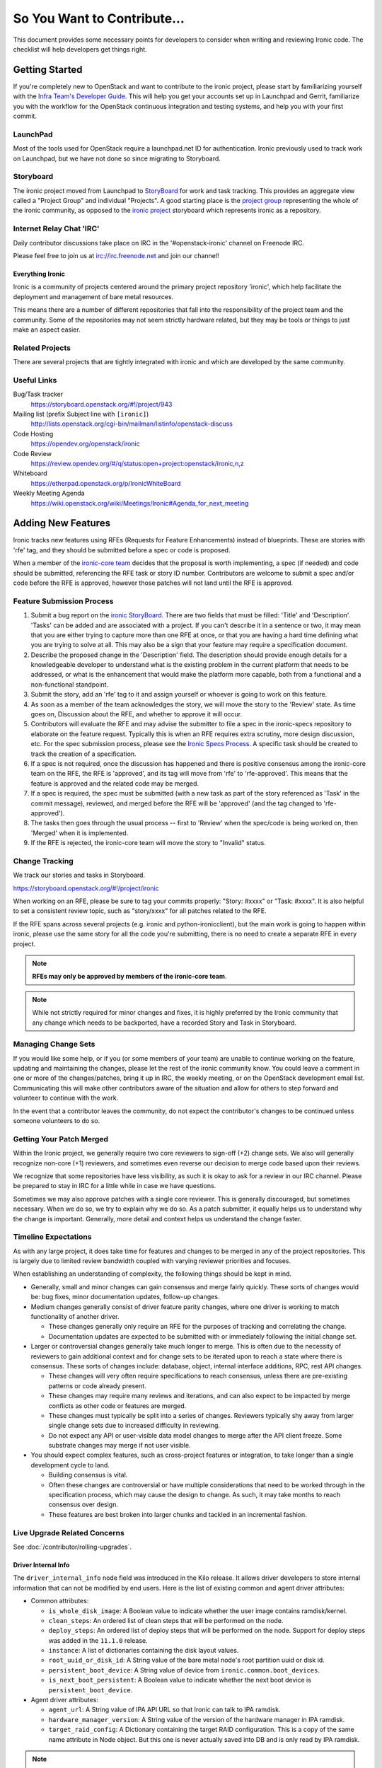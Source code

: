 .. _code-contribution-guide:

============================
So You Want to Contribute...
============================

This document provides some necessary points for developers to consider when
writing and reviewing Ironic code. The checklist will help developers get
things right.

Getting Started
===============

If you're completely new to OpenStack and want to contribute to the ironic
project, please start by familiarizing yourself with the `Infra Team's Developer
Guide <https://docs.openstack.org/infra/manual/developers.html>`_. This will
help you get your accounts set up in Launchpad and Gerrit, familiarize you with
the workflow for the OpenStack continuous integration and testing systems, and
help you with your first commit.

LaunchPad
---------

Most of the tools used for OpenStack require a launchpad.net ID for
authentication. Ironic previously used to track work on Launchpad,
but we have not done so since migrating to Storyboard.

.. seealso::

   * https://launchpad.net

Storyboard
----------

The ironic project moved from Launchpad to `StoryBoard
<https://storyboard.openstack.org/>`_ for work and task tracking.
This provides an aggregate view called a "Project Group"
and individual "Projects". A good starting place is the
`project group <https://storyboard.openstack.org/#!/project_group/75>`_
representing the whole of the ironic community, as opposed to
the `ironic project <https://storyboard.openstack.org/#!/project/943>`_
storyboard which represents ironic as a repository.

Internet Relay Chat 'IRC'
-------------------------

Daily contributor discussions take place on IRC in the '#openstack-ironic'
channel on Freenode IRC.

Please feel free to join us at irc://irc.freenode.net and join our channel!

Everything Ironic
~~~~~~~~~~~~~~~~~

Ironic is a community of projects centered around the primary project
repository 'ironic', which help facilitate the deployment and management
of bare metal resources.

This means there are a number of different repositories that fall into
the responsibility of the project team and the community. Some of the
repositories may not seem strictly hardware related, but they may be tools
or things to just make an aspect easier.

Related Projects
----------------

There are several projects that are tightly integrated with ironic and
which are developed by the same community.

.. seealso::

   * :bifrost-doc:`Bifrost Documentation <>`
   * :ironic-inspector-doc:`Ironic Inspector Documentation <>`
   * :ironic-lib-doc:`Ironic Lib Documentation <>`
   * :ironic-python-agent-doc:`Ironic Python Agent (IPA) Documentation <>`
   * :python-ironicclient-doc:`Ironic Client Documentation <>`
   * :python-ironic-inspector-client-doc:`Ironic Inspector Client Documentation <>`

Useful Links
------------

Bug/Task tracker
    https://storyboard.openstack.org/#!/project/943

Mailing list (prefix Subject line with ``[ironic]``)
    http://lists.openstack.org/cgi-bin/mailman/listinfo/openstack-discuss

Code Hosting
    https://opendev.org/openstack/ironic

Code Review
    https://review.opendev.org/#/q/status:open+project:openstack/ironic,n,z

Whiteboard
    https://etherpad.openstack.org/p/IronicWhiteBoard

Weekly Meeting Agenda
    https://wiki.openstack.org/wiki/Meetings/Ironic#Agenda_for_next_meeting


Adding New Features
===================

Ironic tracks new features using RFEs (Requests for Feature Enhancements)
instead of blueprints. These are stories with 'rfe' tag, and they should
be submitted before a spec or code is proposed.

When a member of the `ironic-core team <https://review.opendev.org/#/admin/groups/165,members>`_
decides that the proposal is worth implementing, a spec (if needed) and code
should be submitted, referencing the RFE task or story ID number. Contributors
are welcome to submit a spec and/or code before the RFE is approved, however
those patches will not land until the RFE is approved.

Feature Submission Process
--------------------------

#. Submit a bug report on the `ironic StoryBoard
   <https://storyboard.openstack.org/#!/project/943>`_.
   There are two fields that must be filled: 'Title' and
   'Description'. 'Tasks' can be added and are associated with a project.
   If you can't describe it in a sentence or two, it may mean that you are
   either trying to capture more than one RFE at once, or that you are having
   a hard time defining what you are trying to solve at all. This may also be
   a sign that your feature may require a specification document.

#. Describe the proposed change in the 'Description' field. The
   description should provide enough details for a knowledgeable developer to
   understand what is the existing problem in the current platform that needs
   to be addressed, or what is the enhancement that would make the platform
   more capable, both from a functional and a non-functional standpoint.

#. Submit the story, add an 'rfe' tag to it and assign yourself or whoever is
   going to work on this feature.

#. As soon as a member of the team acknowledges the story,
   we will move the story to the 'Review' state. As time goes on, Discussion
   about the RFE, and whether to approve it will occur.

#. Contributors will evaluate the RFE and may advise the submitter to file a
   spec in the ironic-specs repository to elaborate on the feature request.
   Typically this is when an RFE requires extra scrutiny, more design
   discussion, etc. For the spec submission process, please see the
   `Ironic Specs Process`_. A specific task should be created to track the
   creation of a specification.

#. If a spec is not required, once the discussion has happened and there is
   positive consensus among the ironic-core team on the RFE, the RFE is
   'approved', and its tag will move from 'rfe' to 'rfe-approved'. This means
   that the feature is approved and the related code may be merged.

#. If a spec is required, the spec must be submitted (with a new task as part
   of the story referenced as 'Task' in the commit message), reviewed, and merged
   before the RFE will be 'approved' (and the tag changed to 'rfe-approved').

#. The tasks then goes through the usual process -- first to 'Review' when
   the spec/code is being worked on, then 'Merged' when it is
   implemented.

#. If the RFE is rejected, the ironic-core team will move the story to
   "Invalid" status.

Change Tracking
---------------

We track our stories and tasks in Storyboard.

https://storyboard.openstack.org/#!/project/ironic


When working on an RFE, please be sure to tag your commits properly:
"Story: #xxxx" or "Task: #xxxx". It is also helpful to set a consistent
review topic, such as "story/xxxx" for all patches related to the RFE.

If the RFE spans across several projects (e.g. ironic and python-ironicclient),
but the main work is going to happen within ironic, please use the same story
for all the code you're submitting, there is no need to create a separate RFE
in every project.

.. note:: **RFEs may only be approved by members of the ironic-core team**.

.. note:: While not strictly required for minor changes and fixes,
          it is highly preferred by the Ironic community that any change
          which needs to be backported, have a recorded Story and Task in
          Storyboard.

Managing Change Sets
--------------------

If you would like some help, or if you (or some members of your team)
are unable to continue working on the feature, updating and
maintaining the changes, please let the rest of the ironic community
know. You could leave a comment in one or more of the
changes/patches, bring it up in IRC, the weekly meeting,
or on the OpenStack development email list.
Communicating this will make other contributors aware of the
situation and allow for others to step forward and volunteer to
continue with the work.

In the event that a contributor leaves the community, do not expect
the contributor's changes to be continued unless someone volunteers
to do so.

Getting Your Patch Merged
-------------------------

Within the Ironic project, we generally require two core reviewers to
sign-off (+2) change sets. We also will generally recognize non-core (+1)
reviewers, and sometimes even reverse our decision to merge code based upon their reviews.

We recognize that some repositories have less visibility, as such it is okay
to ask for a review in our IRC channel. Please be prepared to stay in IRC
for a little while in case we have questions.

Sometimes we may also approve patches with a single core reviewer.
This is generally discouraged, but sometimes necessary. When we do so,
we try to explain why we do so. As a patch submitter, it equally helps us
to understand why the change is important. Generally, more detail and context
helps us understand the change faster.

Timeline Expectations
---------------------

As with any large project, it does take time for features and changes to be
merged in any of the project repositories. This is largely due to limited
review bandwidth coupled with varying reviewer priorities and focuses.

When establishing an understanding of complexity, the following things should
be kept in mind.

* Generally, small and minor changes can gain consensus and merge fairly
  quickly. These sorts of changes would be: bug fixes, minor documentation
  updates, follow-up changes.

* Medium changes generally consist of driver feature parity changes,
  where one driver is working to match functionality of another driver.

  * These changes generally only require an RFE for the purposes of
    tracking and correlating the change.
  * Documentation updates are expected to be submitted with or immediately
    following the initial change set.

* Larger or controversial changes generally take much longer to merge.
  This is often due to the necessity of reviewers to gain additional
  context and for change sets to be iterated upon to reach a state
  where there is consensus. These sorts of changes include: database,
  object, internal interface additions, RPC, rest API changes.

  * These changes will very often require specifications to reach
    consensus, unless there are pre-existing patterns or code already
    present.
  * These changes may require many reviews and iterations, and can
    also expect to be impacted by merge conflicts as other code or
    features are merged.
  * These changes must typically be split into a series of changes.
    Reviewers typically shy away from larger single change sets due
    to increased difficulty in reviewing.
  * Do not expect any API or user-visible data model changes to merge
    after the API client freeze. Some substrate changes may merge if
    not user visible.

* You should expect complex features, such as cross-project features
  or integration, to take longer than a single development cycle to land.

  * Building consensus is vital.
  * Often these changes are controversial or have multiple
    considerations that need to be worked through in the specification
    process, which may cause the design to change. As such, it may
    take months to reach consensus over design.
  * These features are best broken into larger chunks and tackled
    in an incremental fashion.

Live Upgrade Related Concerns
-----------------------------

See :doc:`/contributor/rolling-upgrades`.

Driver Internal Info
~~~~~~~~~~~~~~~~~~~~
The ``driver_internal_info`` node field was introduced in the Kilo release. It allows
driver developers to store internal information that can not be modified by end users.
Here is the list of existing common and agent driver attributes:

* Common attributes:

  * ``is_whole_disk_image``: A Boolean value to indicate whether the user image contains ramdisk/kernel.
  * ``clean_steps``: An ordered list of clean steps that will be performed on the node.
  * ``deploy_steps``: An ordered list of deploy steps that will be performed on the node. Support for
    deploy steps was added in the ``11.1.0`` release.
  * ``instance``: A list of dictionaries containing the disk layout values.
  * ``root_uuid_or_disk_id``: A String value of the bare metal node's root partition uuid or disk id.
  * ``persistent_boot_device``: A String value of device from ``ironic.common.boot_devices``.
  * ``is_next_boot_persistent``: A Boolean value to indicate whether the next boot device is
    ``persistent_boot_device``.

* Agent driver attributes:

  * ``agent_url``: A String value of IPA API URL so that Ironic can talk to IPA
    ramdisk.
  * ``hardware_manager_version``: A String value of the version of the hardware
    manager in IPA ramdisk.
  * ``target_raid_config``: A Dictionary containing the target RAID
    configuration. This is a copy of the same name attribute in Node object.
    But this one is never actually saved into DB and is only read by IPA ramdisk.

.. note::

    These are only some fields in use. Other vendor drivers might expose more ``driver_internal_info``
    properties, please check their development documentation and/or module docstring for details.
    It is important for developers to make sure these properties follow the precedent of prefixing their
    variable names with a specific interface name (e.g., ilo_bar, drac_xyz), so as to minimize or avoid
    any conflicts between interfaces.


Ironic Specs Process
--------------------

Specifications must follow the template which can be found at
`specs/template.rst <https://opendev.org/openstack/ironic-specs/src/branch/
master/specs/template.rst>`_, which is quite self-documenting. Specifications are
proposed by adding them to the `specs/approved` directory, adding a soft link
to it from the `specs/not-implemented` directory, and posting it for
review to Gerrit. For more information, please see the `README <https://git.
openstack.org/cgit/openstack/ironic-specs/tree/README.rst>`_.

The same `Gerrit process
<https://docs.openstack.org/infra/manual/developers.html>`_ as with source code,
using the repository `ironic-specs <https://opendev.org/openstack/
ironic-specs/>`_, is used to add new specifications.

All approved specifications are available at:
https://specs.openstack.org/openstack/ironic-specs. If a specification has
been approved but not completed within one or more releases since the
approval, it may be re-reviewed to make sure it still makes sense as written.

Ironic specifications are part of the `RFE (Requests for Feature Enhancements)
process <#adding-new-features>`_.
You are welcome to submit patches associated with an RFE, but they will have
a -2 ("do not merge") until the specification has been approved. This is to
ensure that the patches don't get accidentally merged beforehand. You will
still be able to get reviewer feedback and push new patch sets, even with a -2.
The `list of core reviewers <https://review.opendev.org/#/admin/groups/352,
members>`_ for the specifications is small but mighty. (This is not
necessarily the same list of core reviewers for code patches.)

Changes to existing specs
-------------------------

For approved but not-completed specs:

- cosmetic cleanup, fixing errors, and changing the definition of a feature
  can be done to the spec.

For approved and completed specs:

- changing a previously approved and completed spec should only be done
  for cosmetic cleanup or fixing errors.
- changing the definition of the feature should be done in a new spec.


Please see the `Ironic specs process wiki page <https://wiki.openstack.org/
wiki/Ironic/Specs_Process>`_ for further reference.

Bug Reporting
=============

Bugs can reported via our Task and Bug tracking tool Storyboard.

When filing bugs, please include as much detail as possible, and don't be shy.

Essential pieces of information are generally:

* Contents of the 'node' - `openstack baremetal node show <uuid>`
* Steps to reproduce the issue.
* Exceptions and surrounding lines from the logs.
* Versions of ironic, ironic-python-agent, and any other coupled components.

Please also set your expectations of what *should* be happening.
Statements of user expectations are how we understand what is occuring and
how we learn new use cases!

Project Team Leader Duties
==========================

The ``Project Team Leader`` or ``PTL`` is elected each development
cycle by the contributors to the ironic community.

Think of this person as your primary contact if you need to try and
rally the project, or have a major issue that requires attention.

They serve a role that is mainly oriented towards trying to drive the
technical discussion forward and managing the idiosyncrasies of the project.
With this responsibility, they are considered a "public face" of the project
and are generally obliged to try and provide "project updates" and outreach
communication.

All common PTL duties are enumerated here in the `PTL guide <https://docs.openstack.org/project-team-guide/ptl.html>`_.

Tasks like release management or preparation for a release are generally
delegated with-in the team. Even outreach can be delegated, and specifically
there is no rule stating that any member of the community can't propose a
release, clean-up release notes or documentation, or even get on the occasional
stage.
